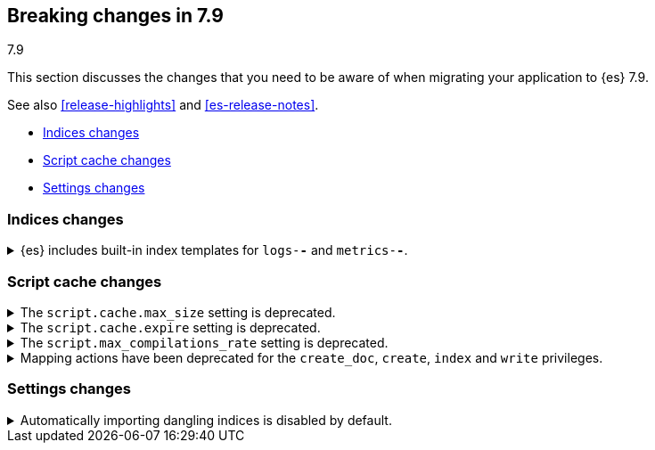 [[breaking-changes-7.9]]
== Breaking changes in 7.9
++++
<titleabbrev>7.9</titleabbrev>
++++

This section discusses the changes that you need to be aware of when migrating
your application to {es} 7.9.

See also <<release-highlights>> and <<es-release-notes>>.

* <<breaking_79_indices_changes>>
* <<breaking_79_script_cache_changes>>
* <<breaking_79_settings_changes>>

//NOTE: The notable-breaking-changes tagged regions are re-used in the
//Installation and Upgrade Guide

//tag::notable-breaking-changes[]
[discrete]
[[breaking_79_indices_changes]]
=== Indices changes
.{es} includes built-in index templates for `logs-*-*` and `metrics-*-*`.

[%collapsible]
====
*Details* +
In 7.9, {es} added built-in index templates for the `metrics-*-*` and
`logs-*-*` index patterns, each with a priority of `100`.
{ingest-guide}/ingest-management-overview.html[{agent}] uses these templates to
create data streams.

*Impact* +
If you use {agent}, assign your index templates a priority
lower than `100` to avoid overriding the built-in templates.

Otherwise, to avoid accidentally applying the built-in templates, use a
non-overlapping index pattern or assign templates with an overlapping pattern a
`priority` higher than `100`.

For example, if you don't use {agent} and want to use a template for the
`logs-*` index pattern, assign your template a priority of `200`. This ensures
your template is applied instead of the built-in template for `logs-*-*`.

To disable all built-in index and component templates, set
<<stack-templates-enabled,`stack.templates.enabled`>> to `false` in the
<<config-files-location,`elasticsearch.yml`>> before start up. If the templates
already exist, then setting this property will ensure the templates will not be
recreated when they are deleted.
====
//end::notable-breaking-changes[]

//tag::notable-breaking-changes[]
[discrete]
[[breaking_79_script_cache_changes]]
=== Script cache changes
[[deprecate_general_script_cache_size]]
.The `script.cache.max_size` setting is deprecated.

[%collapsible]
====
*Details* +
The `script.cache.max_size` setting is deprecated. In {es} 8.0.0, this is
set per-context.

*Impact* +
To avoid deprecation warnings, discontinue use of the `script.cache.max_size`
setting. You may use `script.context.$CONTEXT.cache_max_size` for the particular context.
For example, for the `ingest` context, use `script.context.ingest.cache_max_size`.

====

[discrete]
[[deprecate_general_script_expire]]
.The `script.cache.expire` setting is deprecated.

[%collapsible]
====
*Details* +
The `script.cache.expire` setting is deprecated. In {es} 8.0.0, this is
set per-context.

*Impact* +
To avoid deprecation warnings, discontinue use of the `script.cache.expire`
setting. You may use `script.context.$CONTEXT.cache_expire` for the particular context.
For example, for the `update` context, use `script.context.update.cache_expire`.

====

[discrete]
[[deprecate_general_script_compile_rate]]
.The `script.max_compilations_rate` setting is deprecated.

[%collapsible]
====
*Details* +
The `script.max_compilations_rate` setting is deprecated. In {es} 8.0.0, this is
set per-context.

*Impact* +
To avoid deprecation warnings, discontinue use of the `script.max_compilations_rate`
setting. You may use `script.context.$CONTEXT.max_compilations_rate` for the particular
context.  For example, for the `processor_conditional` context, use
`script.context.processor_conditional.max_compilations_rate`.

====

[discrete]
[[deprecate_mapping_updates_for_ingest_privileges]]
.Mapping actions have been deprecated for the `create_doc`, `create`, `index` and `write` privileges.
[%collapsible]
====
*Details* +
In {es} 8.0.0, the following privileges will no longer allow users to
explicitly update the mapping of an index:

* `create_doc`
* `create`
* `index`
* `write`

Additionally, in {es} 8.0.0, the following privileges will no longer allow users to
{ref}/dynamic-mapping.html[dynamically update the mapping] of an index
during indexing or ingest:

* `create_doc`
* `create`
* `index`

These privileges will continue to allow mapping actions on indices (but not on data streams) until
{es} 8.0.0. However, deprecation warnings will be returned.

*Impact* +
To allow users to explicitly update the mapping of an index,
grant the `manage` privilege.

To dynamically update the mapping of an index during indexing or
ingest, grant the `auto_configure` privilege and use index templates. This lets
you dynamically update the index mapping based on the template's mapping configuration.
====

[discrete]
[[breaking_79_settings_changes]]
=== Settings changes

[[deprecate_auto_import_dangling_indices]]
.Automatically importing dangling indices is disabled by default.

[%collapsible]
====
*Details* +
Automatically importing <<dangling-indices,dangling indices>> into the cluster
is unsafe and is now disabled by default. This feature will be removed entirely
in {es} 8.0.0.

*Impact* +
Use the <<dangling-indices-api,Dangling indices API>> to list, delete or import
any dangling indices manually.

Alternatively you can enable automatic imports of dangling indices, recovering
the unsafe behaviour of earlier versions, by setting
`gateway.auto_import_dangling_indices` to `true`. This setting is deprecated
and will be removed in {es} 8.0.0. We do not recommend using this setting.

====
//end::notable-breaking-changes[]
